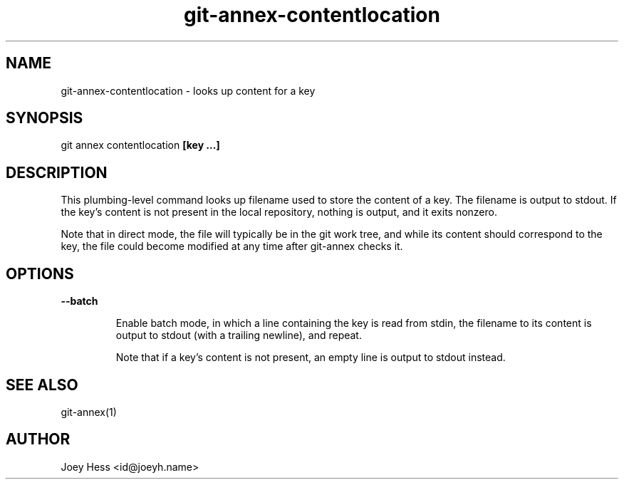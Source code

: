 .TH git-annex-contentlocation 1
.SH NAME
git-annex-contentlocation \- looks up content for a key
.PP
.SH SYNOPSIS
git annex contentlocation \fB[key ...]\fP
.PP
.SH DESCRIPTION
This plumbing\-level command looks up filename used to store the content 
of a key. The filename is output to stdout. If the key's content is not
present in the local repository, nothing is output, and it exits nonzero.
.PP
Note that in direct mode, the file will typically be in the git work
tree, and while its content should correspond to the key, the file
could become modified at any time after git-annex checks it.
.PP
.SH OPTIONS
.IP "\fB\-\-batch\fP"
.IP
Enable batch mode, in which a line containing the key is read from
stdin, the filename to its content is output to stdout (with a trailing
newline), and repeat.
.IP
Note that if a key's content is not present, an empty line is output to
stdout instead.
.IP
.SH SEE ALSO
git-annex(1)
.PP
.SH AUTHOR
Joey Hess <id@joeyh.name>
.PP
.PP

